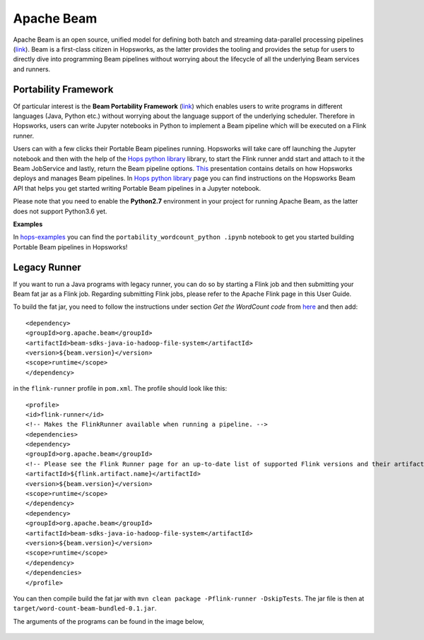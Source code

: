 ===========
Apache Beam
===========

Apache Beam is an open source, unified model for defining both batch and streaming data-parallel processing pipelines
(`link <https://beam.apache.org/get-started/beam-overview/>`__). Beam is a first-class citizen in Hopsworks, as the
latter provides the tooling and provides the setup for
users to directly dive into programming Beam pipelines without worrying about the lifecycle of all the underlying
Beam services and runners.



Portability Framework
---------------------

Of particular interest is the **Beam Portability Framework** (`link <https://beam.apache.org/roadmap/portability/>`__)
which enables users to write programs in different languages (Java, Python etc.) without worrying about the language
support of the underlying scheduler. Therefore in Hopsworks, users can write Jupyter notebooks in Python to implement
a Beam pipeline which will be executed on a Flink runner.

Users can with a few clicks their Portable Beam pipelines running. Hopsworks will take care off launching the Jupyter
notebook and then with the help of the `Hops python library`_ library, to start the Flink runner andd start and attach to it the
Beam JobService and lastly, return the Beam pipeline options. `This <https://www.slideshare
.net/TheofilosKakantousis/endtoend-ml-pipelines-with-beam-flink-tensorflow-and-hopsworks>`__ presentation contains
details on how Hopsworks deploys and manages Beam pipelines. In `Hops python library`_ page you can find instructions on the
Hopsworks Beam API that helps you get started writing Portable Beam pipelines in a Jupyter notebook.

Please note that you need to enable the **Python2.7** environment in your project for running Apache Beam, as the
latter does not support Python3.6 yet.

**Examples**

In hops-examples_ you can find the ``portability_wordcount_python .ipynb`` notebook to get you started building
Portable Beam pipelines in Hopsworks!

.. _hops-examples: https://github.com/logicalclocks/hops-examples


Legacy Runner
-------------

If you want to run a Java programs with legacy runner, you can do so by starting a Flink job and then submitting your
Beam fat jar as a Flink job. Regarding submitting Flink jobs, please refer to the Apache Flink page in this User Guide.

To build the fat jar, you need to follow the instructions under section `Get the WordCount code` from `here
<https://beam.apache.org/get-started/quickstart-java/>`__ and then add::

<dependency>
<groupId>org.apache.beam</groupId>
<artifactId>beam-sdks-java-io-hadoop-file-system</artifactId>
<version>${beam.version}</version>
<scope>runtime</scope>
</dependency>

in the ``flink-runner`` profile in ``pom.xml``. The profile should look like this::

<profile>
<id>flink-runner</id>
<!-- Makes the FlinkRunner available when running a pipeline. -->
<dependencies>
<dependency>
<groupId>org.apache.beam</groupId>
<!-- Please see the Flink Runner page for an up-to-date list of supported Flink versions and their artifact names:https://beam.apache.org/documentation/runners/flink/ -->
<artifactId>${flink.artifact.name}</artifactId>
<version>${beam.version}</version>
<scope>runtime</scope>
</dependency>
<dependency>
<groupId>org.apache.beam</groupId>
<artifactId>beam-sdks-java-io-hadoop-file-system</artifactId>
<version>${beam.version}</version>
<scope>runtime</scope>
</dependency>
</dependencies>
</profile>


You can then compile build the fat jar with ``mvn clean package -Pflink-runner -DskipTests``. The jar file is then
at ``target/word-count-beam-bundled-0.1.jar``.

The arguments of the programs can be found in the image below,

.. _beam-wordcount-java.png: ../../_images/beam-wordcount-java.png
.. figure:: ../../imgs/beam-wordcount-java.png
    :alt: Beam word count Java legacy
    :target: `beam-wordcount-java.png`_
    :align: center
    :figclass: align-center


.. _Hops python library: https://hops-py.logicalclocks.com
